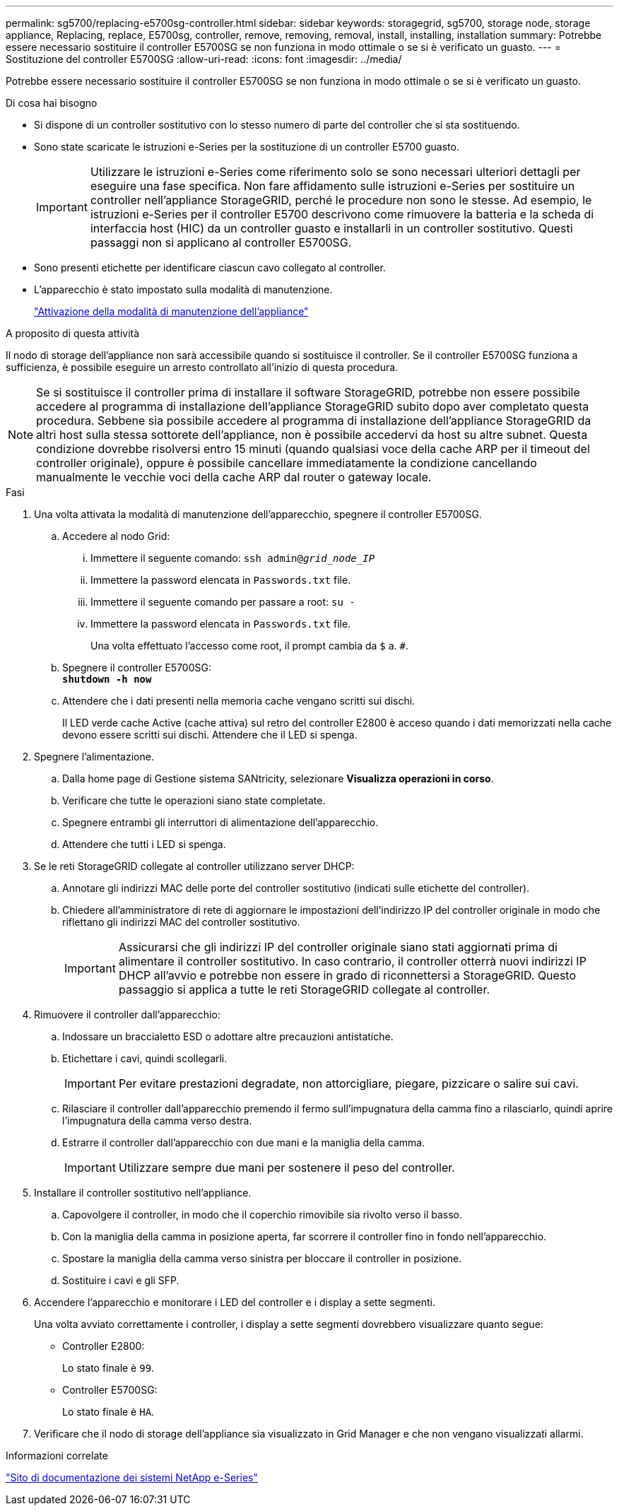 ---
permalink: sg5700/replacing-e5700sg-controller.html 
sidebar: sidebar 
keywords: storagegrid, sg5700, storage node, storage appliance, Replacing, replace, E5700sg, controller, remove, removing, removal, install, installing, installation 
summary: Potrebbe essere necessario sostituire il controller E5700SG se non funziona in modo ottimale o se si è verificato un guasto. 
---
= Sostituzione del controller E5700SG
:allow-uri-read: 
:icons: font
:imagesdir: ../media/


[role="lead"]
Potrebbe essere necessario sostituire il controller E5700SG se non funziona in modo ottimale o se si è verificato un guasto.

.Di cosa hai bisogno
* Si dispone di un controller sostitutivo con lo stesso numero di parte del controller che si sta sostituendo.
* Sono state scaricate le istruzioni e-Series per la sostituzione di un controller E5700 guasto.
+

IMPORTANT: Utilizzare le istruzioni e-Series come riferimento solo se sono necessari ulteriori dettagli per eseguire una fase specifica. Non fare affidamento sulle istruzioni e-Series per sostituire un controller nell'appliance StorageGRID, perché le procedure non sono le stesse. Ad esempio, le istruzioni e-Series per il controller E5700 descrivono come rimuovere la batteria e la scheda di interfaccia host (HIC) da un controller guasto e installarli in un controller sostitutivo. Questi passaggi non si applicano al controller E5700SG.

* Sono presenti etichette per identificare ciascun cavo collegato al controller.
* L'apparecchio è stato impostato sulla modalità di manutenzione.
+
link:placing-appliance-into-maintenance-mode.html["Attivazione della modalità di manutenzione dell'appliance"]



.A proposito di questa attività
Il nodo di storage dell'appliance non sarà accessibile quando si sostituisce il controller. Se il controller E5700SG funziona a sufficienza, è possibile eseguire un arresto controllato all'inizio di questa procedura.


NOTE: Se si sostituisce il controller prima di installare il software StorageGRID, potrebbe non essere possibile accedere al programma di installazione dell'appliance StorageGRID subito dopo aver completato questa procedura. Sebbene sia possibile accedere al programma di installazione dell'appliance StorageGRID da altri host sulla stessa sottorete dell'appliance, non è possibile accedervi da host su altre subnet. Questa condizione dovrebbe risolversi entro 15 minuti (quando qualsiasi voce della cache ARP per il timeout del controller originale), oppure è possibile cancellare immediatamente la condizione cancellando manualmente le vecchie voci della cache ARP dal router o gateway locale.

.Fasi
. Una volta attivata la modalità di manutenzione dell'apparecchio, spegnere il controller E5700SG.
+
.. Accedere al nodo Grid:
+
... Immettere il seguente comando: `ssh admin@_grid_node_IP_`
... Immettere la password elencata in `Passwords.txt` file.
... Immettere il seguente comando per passare a root: `su -`
... Immettere la password elencata in `Passwords.txt` file.
+
Una volta effettuato l'accesso come root, il prompt cambia da `$` a. `#`.



.. Spegnere il controller E5700SG: +
`*shutdown -h now*`
.. Attendere che i dati presenti nella memoria cache vengano scritti sui dischi.
+
Il LED verde cache Active (cache attiva) sul retro del controller E2800 è acceso quando i dati memorizzati nella cache devono essere scritti sui dischi. Attendere che il LED si spenga.



. Spegnere l'alimentazione.
+
.. Dalla home page di Gestione sistema SANtricity, selezionare *Visualizza operazioni in corso*.
.. Verificare che tutte le operazioni siano state completate.
.. Spegnere entrambi gli interruttori di alimentazione dell'apparecchio.
.. Attendere che tutti i LED si spenga.


. Se le reti StorageGRID collegate al controller utilizzano server DHCP:
+
.. Annotare gli indirizzi MAC delle porte del controller sostitutivo (indicati sulle etichette del controller).
.. Chiedere all'amministratore di rete di aggiornare le impostazioni dell'indirizzo IP del controller originale in modo che riflettano gli indirizzi MAC del controller sostitutivo.
+

IMPORTANT: Assicurarsi che gli indirizzi IP del controller originale siano stati aggiornati prima di alimentare il controller sostitutivo. In caso contrario, il controller otterrà nuovi indirizzi IP DHCP all'avvio e potrebbe non essere in grado di riconnettersi a StorageGRID. Questo passaggio si applica a tutte le reti StorageGRID collegate al controller.



. Rimuovere il controller dall'apparecchio:
+
.. Indossare un braccialetto ESD o adottare altre precauzioni antistatiche.
.. Etichettare i cavi, quindi scollegarli.
+

IMPORTANT: Per evitare prestazioni degradate, non attorcigliare, piegare, pizzicare o salire sui cavi.

.. Rilasciare il controller dall'apparecchio premendo il fermo sull'impugnatura della camma fino a rilasciarlo, quindi aprire l'impugnatura della camma verso destra.
.. Estrarre il controller dall'apparecchio con due mani e la maniglia della camma.
+

IMPORTANT: Utilizzare sempre due mani per sostenere il peso del controller.



. Installare il controller sostitutivo nell'appliance.
+
.. Capovolgere il controller, in modo che il coperchio rimovibile sia rivolto verso il basso.
.. Con la maniglia della camma in posizione aperta, far scorrere il controller fino in fondo nell'apparecchio.
.. Spostare la maniglia della camma verso sinistra per bloccare il controller in posizione.
.. Sostituire i cavi e gli SFP.


. Accendere l'apparecchio e monitorare i LED del controller e i display a sette segmenti.
+
Una volta avviato correttamente i controller, i display a sette segmenti dovrebbero visualizzare quanto segue:

+
** Controller E2800:
+
Lo stato finale è `99`.

** Controller E5700SG:
+
Lo stato finale è `HA`.



. Verificare che il nodo di storage dell'appliance sia visualizzato in Grid Manager e che non vengano visualizzati allarmi.


.Informazioni correlate
http://mysupport.netapp.com/info/web/ECMP1658252.html["Sito di documentazione dei sistemi NetApp e-Series"^]
